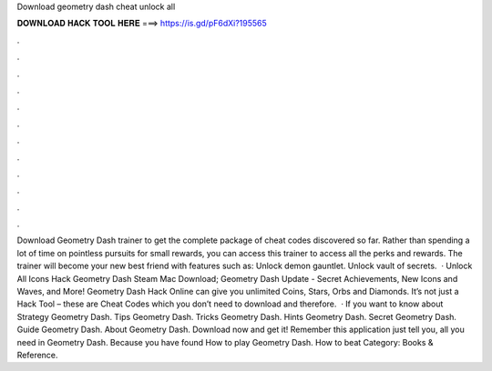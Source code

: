 Download geometry dash cheat unlock all

𝐃𝐎𝐖𝐍𝐋𝐎𝐀𝐃 𝐇𝐀𝐂𝐊 𝐓𝐎𝐎𝐋 𝐇𝐄𝐑𝐄 ===> https://is.gd/pF6dXi?195565

.

.

.

.

.

.

.

.

.

.

.

.

Download Geometry Dash trainer to get the complete package of cheat codes discovered so far. Rather than spending a lot of time on pointless pursuits for small rewards, you can access this trainer to access all the perks and rewards. The trainer will become your new best friend with features such as: Unlock demon gauntlet. Unlock vault of secrets.  · Unlock All Icons Hack Geometry Dash Steam Mac Download; Geometry Dash Update - Secret Achievements, New Icons and Waves, and More! Geometry Dash Hack Online can give you unlimited Coins, Stars, Orbs and Diamonds. It’s not just a Hack Tool – these are Cheat Codes which you don’t need to download and therefore.  · If you want to know about Strategy Geometry Dash. Tips Geometry Dash. Tricks Geometry Dash. Hints Geometry Dash. Secret Geometry Dash. Guide Geometry Dash. About Geometry Dash. Download now and get it! Remember this application just tell you, all you need in Geometry Dash. Because you have found How to play Geometry Dash. How to beat Category: Books & Reference.